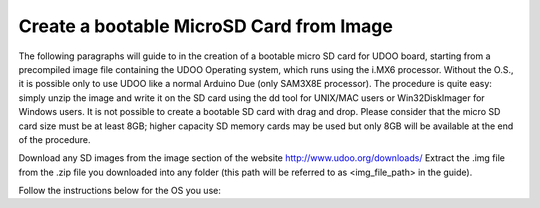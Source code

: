 ################################
Create a bootable MicroSD Card from Image
################################


The following paragraphs will guide to in the creation of a bootable micro SD card for UDOO board, starting from 
a precompiled image file containing the UDOO Operating system, which runs using the i.MX6 processor. Without the O.S., 
it is possible only to use UDOO like a normal Arduino Due (only SAM3X8E processor). The procedure is quite easy: 
simply unzip the image and write it on the SD card using the dd tool for UNIX/MAC users or Win32DiskImager for Windows 
users. It is not possible to create a bootable SD card with drag and drop. Please consider that the micro SD card size 
must be at least 8GB; higher capacity SD memory cards may be used but only 8GB will be available at the end of the
procedure.




Download any SD images from the image section of the website http://www.udoo.org/downloads/
Extract the .img file from the .zip file you downloaded into any folder (this path will be referred to as 
<img_file_path> in the guide).





Follow the instructions below for the OS you use:


